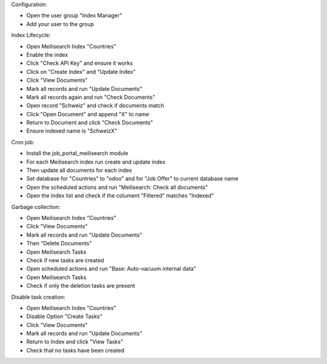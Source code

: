 Configuration:

- Open the user group "Index Manager"
- Add your user to the group

Index Lifecycle:

- Open Meilisearch Index "Countries"
- Enable the index
- Click "Check API Key" and ensure it works
- Click on "Create Index" and "Update Index"
- Click "View Documents"
- Mark all records and run "Update Documents"
- Mark all records again and run "Check Documents"
- Open record "Schweiz" and check if documents match
- Click "Open Document" and append "X" to name
- Return to Document and click "Check Documents"
- Ensure indexed name is "SchweizX"

Cron job:

- Install the job_portal_meilisearch module
- For each Meilisearch index run create and update index
- Then update all documents for each index
- Set database for "Countries" to "odoo" and for "Job Offer" to current database name
- Open the scheduled actions and run "Meilisearch: Check all documents"
- Open the index list and check if the colument "Filtered" matches "Indexed"

Garbage collection:

- Open Meilisearch Index "Countries"
- Click "View Documents"
- Mark all records and run "Update Documents"
- Then "Delete Documents"
- Open Meilisearch Tasks
- Check if new tasks are created
- Open scheduled actions and run "Base: Auto-vacuum internal data"
- Open Meilisearch Tasks
- Check if only the deletion tasks are present

Disable task creation:

- Open Meilisearch Index "Countries"
- Disable Option "Create Tasks"
- Click "View Documents"
- Mark all records and run "Update Documents"
- Return to Index and click "View Tasks"
- Check that no tasks have been created

